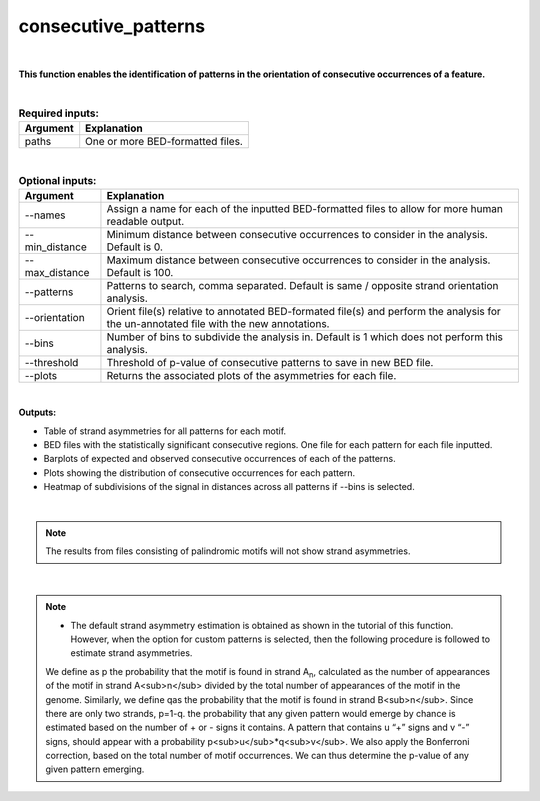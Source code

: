 .. _consecutive_patterns:
  
====================
consecutive_patterns
====================

|

**This function enables the identification of patterns in the orientation of consecutive occurrences of a feature.**


|


.. list-table:: **Required inputs:**
   :header-rows: 1

   * - Argument
     - Explanation

   * - paths
     - One or more BED-formatted files.



|



.. list-table:: **Optional inputs:**
   :header-rows: 1

   * - Argument
     - Explanation

   * - --names
     - Assign a name for each of the inputted BED-formatted files to allow for more human readable output.

   * - --min_distance
     - Minimum distance between consecutive occurrences to consider in the analysis. Default is 0.

   * - --max_distance
     - Maximum distance between consecutive occurrences to consider in the analysis. Default is 100.

   * - --patterns   
     - Patterns to search, comma separated. Default is same / opposite strand orientation analysis. 

   * - --orientation
     - Orient file(s) relative to annotated BED-formated file(s) and perform the analysis for the un-annotated file with the new annotations.

   * - --bins
     - Number of bins to subdivide the analysis in. Default is 1 which does not perform this analysis.

   * - --threshold
     - Threshold of p-value of consecutive patterns to save in new BED file.

   * - --plots
     - Returns the associated plots of the asymmetries for each file.


|

**Outputs:**

* Table of strand asymmetries for all patterns for each motif.
* BED files with the statistically significant consecutive regions. One file for each pattern for each file inputted.
* Barplots of expected and observed consecutive occurrences of each of the patterns.
* Plots showing the distribution of consecutive occurrences for each pattern.
* Heatmap of subdivisions of the signal in distances across all patterns if --bins is selected.

|

.. note::

   The results from files consisting of palindromic motifs will not show strand asymmetries.

| 

.. note::

   * The default strand asymmetry estimation is obtained as shown in the tutorial of this function. However, when the option for custom patterns is selected, then the following procedure is followed to estimate strand asymmetries.

   We define as p the probability that the motif is found in strand A\ :sub:`n`\, calculated as the number of appearances of the motif in strand A<sub>n</sub> divided by the total number of appearances of the motif in the genome. Similarly, we define qas the probability that the motif is found in strand B<sub>n</sub>. Since there are only two strands, p=1-q. the probability that any given pattern would emerge by chance is estimated based on the number of + or - signs it contains. A pattern that contains u “+” signs and v “-” signs, should appear with a probability p<sub>u</sub>*q<sub>v</sub>. We also apply the Bonferroni correction, based on the total number of motif occurrences. We can thus determine the p-value of any given pattern emerging. 
